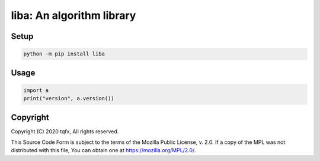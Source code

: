 ============================
 liba: An algorithm library
============================

.. image:: https://github.com/tqfx/liba/actions/workflows/msvc.yml/badge.svg
    :target: https://github.com/tqfx/liba/actions/workflows/msvc.yml
.. image:: https://github.com/tqfx/liba/actions/workflows/linux.yml/badge.svg
    :target: https://github.com/tqfx/liba/actions/workflows/linux.yml
.. image:: https://github.com/tqfx/liba/actions/workflows/macos.yml/badge.svg
    :target: https://github.com/tqfx/liba/actions/workflows/macos.yml
.. image:: https://github.com/tqfx/liba/actions/workflows/mingw.yml/badge.svg
    :target: https://github.com/tqfx/liba/actions/workflows/mingw.yml
.. image:: https://github.com/tqfx/liba/actions/workflows/msys2.yml/badge.svg
    :target: https://github.com/tqfx/liba/actions/workflows/msys2.yml
.. image:: https://github.com/tqfx/liba/actions/workflows/freebsd.yml/badge.svg
    :target: https://github.com/tqfx/liba/actions/workflows/freebsd.yml
.. image:: https://github.com/tqfx/liba/actions/workflows/doxygen.yml/badge.svg
    :target: https://github.com/tqfx/liba/actions/workflows/doxygen.yml

Setup
=====

.. code-block:: bash

    python -m pip install liba

Usage
=====

.. code-block:: python

    import a
    print("version", a.version())

Copyright
=========

Copyright (C) 2020 tqfx, All rights reserved.

This Source Code Form is subject to the terms of the Mozilla Public
License, v. 2.0. If a copy of the MPL was not distributed with this
file, You can obtain one at https://mozilla.org/MPL/2.0/.
